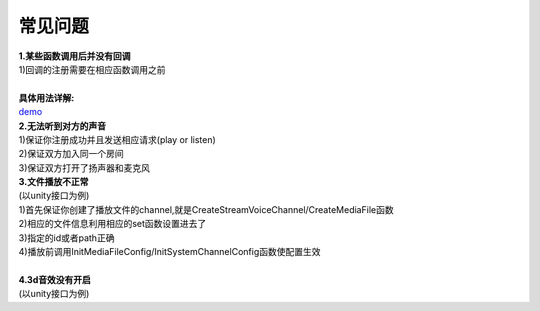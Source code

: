 常见问题
========

| **1.某些函数调用后并没有回调**
| 1)回调的注册需要在相应函数调用之前
|
| **具体用法详解:** 
| demo_

| **2.无法听到对方的声音**
| 1)保证你注册成功并且发送相应请求(play or listen)
| 2)保证双方加入同一个房间
| 3)保证双方打开了扬声器和麦克风

.. _demo: http://www.baidu.com/

| **3.文件播放不正常**
| (以unity接口为例)
| 1)首先保证你创建了播放文件的channel,就是CreateStreamVoiceChannel/CreateMediaFile函数
| 2)相应的文件信息利用相应的set函数设置进去了
| 3)指定的id或者path正确
| 4)播放前调用InitMediaFileConfig/InitSystemChannelConfig函数使配置生效
|

| **4.3d音效没有开启**
| (以unity接口为例)